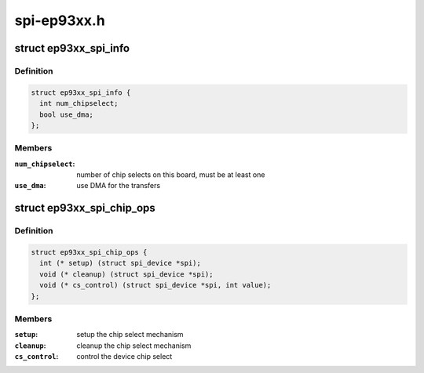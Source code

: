 .. -*- coding: utf-8; mode: rst -*-

============
spi-ep93xx.h
============


.. _`ep93xx_spi_info`:

struct ep93xx_spi_info
======================

.. c:type:: ep93xx_spi_info

    EP93xx specific SPI descriptor


.. _`ep93xx_spi_info.definition`:

Definition
----------

.. code-block:: c

  struct ep93xx_spi_info {
    int num_chipselect;
    bool use_dma;
  };


.. _`ep93xx_spi_info.members`:

Members
-------

:``num_chipselect``:
    number of chip selects on this board, must be
    at least one

:``use_dma``:
    use DMA for the transfers




.. _`ep93xx_spi_chip_ops`:

struct ep93xx_spi_chip_ops
==========================

.. c:type:: ep93xx_spi_chip_ops

    operation callbacks for SPI slave device


.. _`ep93xx_spi_chip_ops.definition`:

Definition
----------

.. code-block:: c

  struct ep93xx_spi_chip_ops {
    int (* setup) (struct spi_device *spi);
    void (* cleanup) (struct spi_device *spi);
    void (* cs_control) (struct spi_device *spi, int value);
  };


.. _`ep93xx_spi_chip_ops.members`:

Members
-------

:``setup``:
    setup the chip select mechanism

:``cleanup``:
    cleanup the chip select mechanism

:``cs_control``:
    control the device chip select


